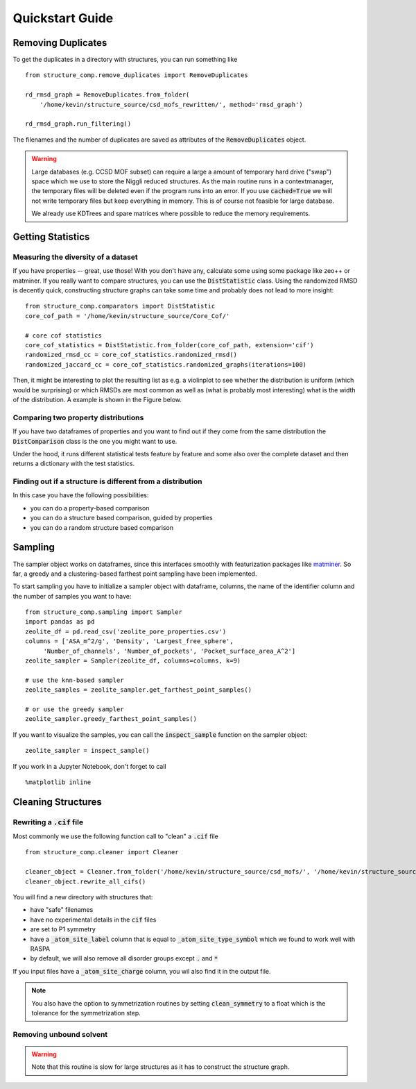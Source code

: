=================
Quickstart Guide
=================

Removing Duplicates
-------------------
To get the duplicates in a directory with structures, you can run something like

::

    from structure_comp.remove_duplicates import RemoveDuplicates

    rd_rmsd_graph = RemoveDuplicates.from_folder(
        '/home/kevin/structure_source/csd_mofs_rewritten/', method='rmsd_graph')

    rd_rmsd_graph.run_filtering()

The filenames and the number of duplicates are saved as attributes of the :code:`RemoveDuplicates`
object.

.. warning::

    Large databases (e.g. CCSD MOF subset) can require a large a amount of temporary hard drive ("swap")
    space which we use to store the Niggli reduced structures. As the main routine
    runs in a contextmanager, the temporary files will be deleted even if the program runs into an
    error. If you use :code:`cached=True` we will not write temporary files but keep everything in memory.
    This is of course not feasible for large database.

    We already use KDTrees and spare matrices where possible to reduce the
    memory requirements.


Getting Statistics
------------------

Measuring the diversity of a dataset
`````````````````````````````````````

If you have properties -- great, use those! With you don't have any,
calculate some using some package like zeo++ or matminer.
If you really want to compare structures, you can use the :code:`DistStatistic` class. Using the
randomized RMSD is decently quick, constructing structure graphs can take some time and probably
does not lead to more insight:

::

    from structure_comp.comparators import DistStatistic
    core_cof_path = '/home/kevin/structure_source/Core_Cof/'

    # core cof statistics
    core_cof_statistics = DistStatistic.from_folder(core_cof_path, extension='cif')
    randomized_rmsd_cc = core_cof_statistics.randomized_rmsd()
    randomized_jaccard_cc = core_cof_statistics.randomized_graphs(iterations=100)

Then, it might be interesting to plot the resulting list as e.g. a violinplot to see whether
the distribution is uniform (which would be surprising) or which RMSDs are most common as well as
(what is probably most interesting) what is the width of the distribution. A example is shown in
the Figure below.


Comparing two property distributions
````````````````````````````````````

If you have two dataframes of properties and you want to find out if they come from the same
distribution the :code:`DistComparison` class is the one you might want to use.

Under the hood, it runs different statistical tests feature by feature and some also over the complete
dataset and then returns a dictionary with the test statistics.


Finding out if a structure is different from a distribution
````````````````````````````````````````````````````````````

In this case you have the following possibilities:

* you can do a property-based comparison
* you can do a structure based comparison, guided by properties
* you can do a random structure based comparison



Sampling
--------
The sampler object works on dataframes, since this interfaces smoothly with featurization packages like
`matminer <https://github.com/hackingmaterials/matminer>`_.
So far, a greedy and a clustering-based farthest point
sampling have been implemented.

To start sampling you have to initialize a sampler object with dataframe, columns, the name of the identifier column
and the number of samples you want to have:

::

  from structure_comp.sampling import Sampler
  import pandas as pd
  zeolite_df = pd.read_csv('zeolite_pore_properties.csv')
  columns = ['ASA_m^2/g', 'Density', 'Largest_free_sphere',
       'Number_of_channels', 'Number_of_pockets', 'Pocket_surface_area_A^2']
  zeolite_sampler = Sampler(zeolite_df, columns=columns, k=9)

  # use the knn-based sampler
  zeolite_samples = zeolite_sampler.get_farthest_point_samples()

  # or use the greedy sampler
  zeolite_sampler.greedy_farthest_point_samples()


If you want to visualize the samples, you can call the :code:`inspect_sample` function on the sampler object:

::

    zeolite_sampler = inspect_sample()

If you work in a Jupyter Notebook, don't forget to call

::

    %matplotlib inline



Cleaning Structures
--------------------

Rewriting a :code:`.cif` file
``````````````````````````````
Most commonly we use the following function call to "clean" a :code:`.cif` file

::

    from structure_comp.cleaner import Cleaner

    cleaner_object = Cleaner.from_folder('/home/kevin/structure_source/csd_mofs/', '/home/kevin/structure_source/csd_mofs_rewritten')
    cleaner_object.rewrite_all_cifs()

You will find a new directory with structures that:

* have "safe" filenames
* have no experimental details in the :code:`cif` files
* are set to P1 symmetry
* have a :code:`_atom_site_label` column that is equal to :code:`_atom_site_type_symbol` which we found to work well
  with RASPA
* by default, we will also remove all disorder groups except :code:`.` and :code:`*`

If you input files have a :code:`_atom_site_charge` column, you wil also
find it in the output file.

.. note::

    You also have the option to symmetrization routines by setting
    :code:`clean_symmetry` to a float which is the tolerance for the symmetrization step.

Removing unbound solvent
````````````````````````
.. warning::

    Note that this routine is slow for large structures as it has to construct the
    structure graph.

